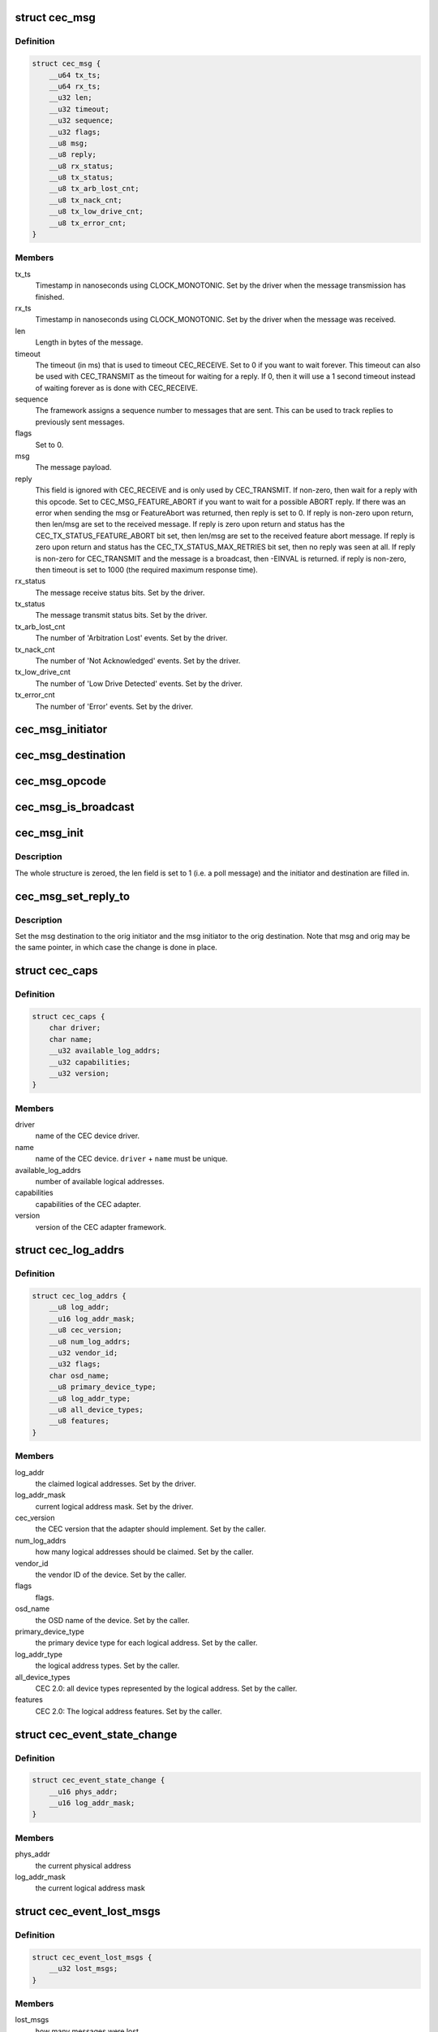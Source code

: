 .. -*- coding: utf-8; mode: rst -*-
.. src-file: include/uapi/linux/cec.h

.. _`cec_msg`:

struct cec_msg
==============

.. c:type:: struct cec_msg

    CEC message structure.

.. _`cec_msg.definition`:

Definition
----------

.. code-block:: c

    struct cec_msg {
        __u64 tx_ts;
        __u64 rx_ts;
        __u32 len;
        __u32 timeout;
        __u32 sequence;
        __u32 flags;
        __u8 msg;
        __u8 reply;
        __u8 rx_status;
        __u8 tx_status;
        __u8 tx_arb_lost_cnt;
        __u8 tx_nack_cnt;
        __u8 tx_low_drive_cnt;
        __u8 tx_error_cnt;
    }

.. _`cec_msg.members`:

Members
-------

tx_ts
    Timestamp in nanoseconds using CLOCK_MONOTONIC. Set by the
    driver when the message transmission has finished.

rx_ts
    Timestamp in nanoseconds using CLOCK_MONOTONIC. Set by the
    driver when the message was received.

len
    Length in bytes of the message.

timeout
    The timeout (in ms) that is used to timeout CEC_RECEIVE.
    Set to 0 if you want to wait forever. This timeout can also be
    used with CEC_TRANSMIT as the timeout for waiting for a reply.
    If 0, then it will use a 1 second timeout instead of waiting
    forever as is done with CEC_RECEIVE.

sequence
    The framework assigns a sequence number to messages that are
    sent. This can be used to track replies to previously sent
    messages.

flags
    Set to 0.

msg
    The message payload.

reply
    This field is ignored with CEC_RECEIVE and is only used by
    CEC_TRANSMIT. If non-zero, then wait for a reply with this
    opcode. Set to CEC_MSG_FEATURE_ABORT if you want to wait for
    a possible ABORT reply. If there was an error when sending the
    msg or FeatureAbort was returned, then reply is set to 0.
    If reply is non-zero upon return, then len/msg are set to
    the received message.
    If reply is zero upon return and status has the
    CEC_TX_STATUS_FEATURE_ABORT bit set, then len/msg are set to
    the received feature abort message.
    If reply is zero upon return and status has the
    CEC_TX_STATUS_MAX_RETRIES bit set, then no reply was seen at
    all. If reply is non-zero for CEC_TRANSMIT and the message is a
    broadcast, then -EINVAL is returned.
    if reply is non-zero, then timeout is set to 1000 (the required
    maximum response time).

rx_status
    The message receive status bits. Set by the driver.

tx_status
    The message transmit status bits. Set by the driver.

tx_arb_lost_cnt
    The number of 'Arbitration Lost' events. Set by the driver.

tx_nack_cnt
    The number of 'Not Acknowledged' events. Set by the driver.

tx_low_drive_cnt
    The number of 'Low Drive Detected' events. Set by the
    driver.

tx_error_cnt
    The number of 'Error' events. Set by the driver.

.. _`cec_msg_initiator`:

cec_msg_initiator
=================

.. c:function:: __u8 cec_msg_initiator(const struct cec_msg *msg)

    return the initiator's logical address.

    :param const struct cec_msg \*msg:
        the message structure

.. _`cec_msg_destination`:

cec_msg_destination
===================

.. c:function:: __u8 cec_msg_destination(const struct cec_msg *msg)

    return the destination's logical address.

    :param const struct cec_msg \*msg:
        the message structure

.. _`cec_msg_opcode`:

cec_msg_opcode
==============

.. c:function:: int cec_msg_opcode(const struct cec_msg *msg)

    return the opcode of the message, -1 for poll

    :param const struct cec_msg \*msg:
        the message structure

.. _`cec_msg_is_broadcast`:

cec_msg_is_broadcast
====================

.. c:function:: int cec_msg_is_broadcast(const struct cec_msg *msg)

    return true if this is a broadcast message.

    :param const struct cec_msg \*msg:
        the message structure

.. _`cec_msg_init`:

cec_msg_init
============

.. c:function:: void cec_msg_init(struct cec_msg *msg, __u8 initiator, __u8 destination)

    initialize the message structure.

    :param struct cec_msg \*msg:
        the message structure

    :param __u8 initiator:
        the logical address of the initiator

    :param __u8 destination:
        the logical address of the destination (0xf for broadcast)

.. _`cec_msg_init.description`:

Description
-----------

The whole structure is zeroed, the len field is set to 1 (i.e. a poll
message) and the initiator and destination are filled in.

.. _`cec_msg_set_reply_to`:

cec_msg_set_reply_to
====================

.. c:function:: void cec_msg_set_reply_to(struct cec_msg *msg, struct cec_msg *orig)

    fill in destination/initiator in a reply message.

    :param struct cec_msg \*msg:
        the message structure for the reply

    :param struct cec_msg \*orig:
        the original message structure

.. _`cec_msg_set_reply_to.description`:

Description
-----------

Set the msg destination to the orig initiator and the msg initiator to the
orig destination. Note that msg and orig may be the same pointer, in which
case the change is done in place.

.. _`cec_caps`:

struct cec_caps
===============

.. c:type:: struct cec_caps

    CEC capabilities structure.

.. _`cec_caps.definition`:

Definition
----------

.. code-block:: c

    struct cec_caps {
        char driver;
        char name;
        __u32 available_log_addrs;
        __u32 capabilities;
        __u32 version;
    }

.. _`cec_caps.members`:

Members
-------

driver
    name of the CEC device driver.

name
    name of the CEC device. \ ``driver``\  + \ ``name``\  must be unique.

available_log_addrs
    number of available logical addresses.

capabilities
    capabilities of the CEC adapter.

version
    version of the CEC adapter framework.

.. _`cec_log_addrs`:

struct cec_log_addrs
====================

.. c:type:: struct cec_log_addrs

    CEC logical addresses structure.

.. _`cec_log_addrs.definition`:

Definition
----------

.. code-block:: c

    struct cec_log_addrs {
        __u8 log_addr;
        __u16 log_addr_mask;
        __u8 cec_version;
        __u8 num_log_addrs;
        __u32 vendor_id;
        __u32 flags;
        char osd_name;
        __u8 primary_device_type;
        __u8 log_addr_type;
        __u8 all_device_types;
        __u8 features;
    }

.. _`cec_log_addrs.members`:

Members
-------

log_addr
    the claimed logical addresses. Set by the driver.

log_addr_mask
    current logical address mask. Set by the driver.

cec_version
    the CEC version that the adapter should implement. Set by the
    caller.

num_log_addrs
    how many logical addresses should be claimed. Set by the
    caller.

vendor_id
    the vendor ID of the device. Set by the caller.

flags
    flags.

osd_name
    the OSD name of the device. Set by the caller.

primary_device_type
    the primary device type for each logical address.
    Set by the caller.

log_addr_type
    the logical address types. Set by the caller.

all_device_types
    CEC 2.0: all device types represented by the logical
    address. Set by the caller.

features
    CEC 2.0: The logical address features. Set by the caller.

.. _`cec_event_state_change`:

struct cec_event_state_change
=============================

.. c:type:: struct cec_event_state_change

    used when the CEC adapter changes state.

.. _`cec_event_state_change.definition`:

Definition
----------

.. code-block:: c

    struct cec_event_state_change {
        __u16 phys_addr;
        __u16 log_addr_mask;
    }

.. _`cec_event_state_change.members`:

Members
-------

phys_addr
    the current physical address

log_addr_mask
    the current logical address mask

.. _`cec_event_lost_msgs`:

struct cec_event_lost_msgs
==========================

.. c:type:: struct cec_event_lost_msgs

    tells you how many messages were lost.

.. _`cec_event_lost_msgs.definition`:

Definition
----------

.. code-block:: c

    struct cec_event_lost_msgs {
        __u32 lost_msgs;
    }

.. _`cec_event_lost_msgs.members`:

Members
-------

lost_msgs
    how many messages were lost.

.. _`cec_event`:

struct cec_event
================

.. c:type:: struct cec_event

    CEC event structure

.. _`cec_event.definition`:

Definition
----------

.. code-block:: c

    struct cec_event {
        __u64 ts;
        __u32 event;
        __u32 flags;
        union {unnamed_union};
    }

.. _`cec_event.members`:

Members
-------

ts
    the timestamp of when the event was sent.

event
    the event.
    array.

flags
    *undescribed*

{unnamed_union}
    anonymous


.. This file was automatic generated / don't edit.

